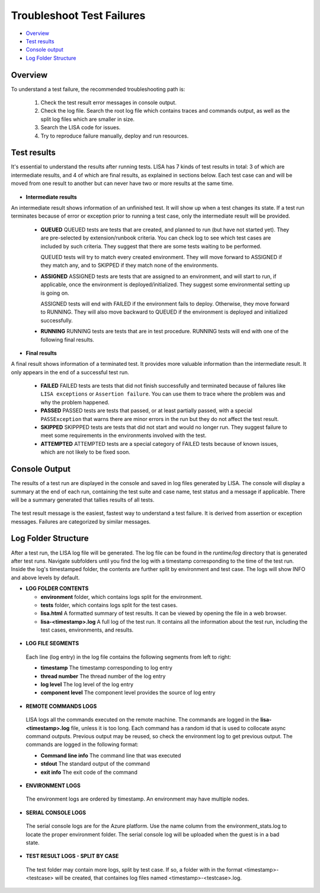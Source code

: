 Troubleshoot Test Failures
=======================

-  `Overview <#overview>`__
-  `Test results <#test-results>`__
-  `Console output <#console-output>`__
-  `Log Folder Structure <#log-folder-structure>`__

Overview
--------

To understand a test failure, the recommended troubleshooting path is: 

   1. Check the test result error messages in console output.
   2. Check the log file.  Search the root log file which contains traces and commands output, as well as the split log files which are smaller in size.
   3. Search the LISA code for issues.
   4. Try to reproduce failure manually, deploy and run resources.

Test results
------------

It's essential to understand the results after running tests. LISA has 7
kinds of test results in total: 3 of which are intermediate results, and
4 of which are final results, as explained in sections below. Each test
case can and will be moved from one result to another but can never have
two or more results at the same time.

.. figure:: ../img/test_results.png
   :alt: test_results

- **Intermediate results**

An intermediate result shows information of an unfinished test. It will
show up when a test changes its state. If a test run terminates because
of error or exception prior to running a test case, only the
intermediate result will be provided.

  -  **QUEUED**
     QUEUED tests are tests that are created, and planned to run (but have
     not started yet). They are pre-selected by extension/runbook
     criteria. You can check log to see which test cases are included by
     such criteria. They suggest that there are some tests waiting to be
     performed.

     QUEUED tests will try to match every created environment. They will
     move forward to ASSIGNED if they match any, and to SKIPPED if they
     match none of the environments.

  -  **ASSIGNED**
     ASSIGNED tests are tests that are assigned to an environment, and
     will start to run, if applicable, once the environment is
     deployed/initialized. They suggest some environmental setting up is
     going on.

     ASSIGNED tests will end with FAILED if the environment fails to
     deploy. Otherwise, they move forward to RUNNING. They will also move
     backward to QUEUED if the environment is deployed and initialized
     successfully.

  -  **RUNNING**
     RUNNING tests are tests that are in test procedure.
     RUNNING tests will end with one of the following final results.

- **Final results**

A final result shows information of a terminated test. It provides more
valuable information than the intermediate result. It only appears in
the end of a successful test run.

  -  **FAILED**
     FAILED tests are tests that did not finish successfully and
     terminated because of failures like ``LISA exceptions`` or
     ``Assertion failure``. You can use them to trace where the problem
     was and why the problem happened.

  -  **PASSED**
     PASSED tests are tests that passed, or at least partially passed,
     with a special ``PASSException`` that warns there are minor errors in
     the run but they do not affect the test result.

  -  **SKIPPED**
     SKIPPPED tests are tests that did not start and would no longer run.
     They suggest failure to meet some requirements in the environments
     involved with the test.

  -  **ATTEMPTED**
     ATTEMPTED tests are a special category of FAILED tests because of
     known issues, which are not likely to be fixed soon.

Console Output
--------------------

The results of a test run are displayed in the console and saved in log
files generated by LISA.  The console will display a summary at the end
of each run, containing the test suite and case name, test status and a
message if applicable.  There will be a summary generated that tallies
results of all tests.

.. figure:: ../img/test_results_summary.png
   :alt: test_results_summary

The test result message is the easiest, fastest way to understand a test
failure.  It is derived from assertion or exception messages.  Failures
are categorized by similar messages.

Log Folder Structure
--------------------

After a test run, the LISA log file will be generated. The log file can
be found in the `runtime/log` directory that is generated after test
runs.  Navigate subfolders until you find the log with a timestamp
corresponding to the time of the test run.  Inside the log's timestamped
folder, the contents are further split by environment and test case. The
logs will show INFO and above levels by default.

- **LOG FOLDER CONTENTS** 

  * **environment** folder, which contains logs split for the
    environment.
  * **tests** folder, which contains logs split for the test cases.
  * **lisa.html** A formatted summary of test results. It can be viewed
    by opening the file in a web browser.
  * **lisa-<timestamp>.log** A full log of the test run. It contains all
    the information about the test run, including the test cases,
    environments, and results.

.. figure:: ../img/log_dir_structure.png
   :alt: log_dir_structure

-  **LOG FILE SEGMENTS**
  
  Each line (log entry) in the log file contains the following segments
  from left to right: 
  
  * **timestamp** The timestamp corresponding to log entry 
  * **thread number** The thread number of the log entry 
  * **log level** The log level of the log entry 
  * **component level** The component level provides the source of log entry

.. figure:: ../img/log_file_segments.png
   :alt: log_file_segments

-  **REMOTE COMMANDS LOGS**

  LISA logs all the commands executed on the remote machine.  The
  commands are logged in the **lisa-<timestamp>.log** file, unless it
  is too long.  Each command has a random id that is used to collocate
  async command outputs.  Previous output may be reused, so check the
  environment log to get previous output.  The commands are logged in
  the following format: 
  
  * **Command line info** The command line that was executed 
  * **stdout** The standard output of the command 
  * **exit info** The exit code of the command

.. figure:: ../img/remote_command_output.png
   :alt: remote_command_output

-  **ENVIRONMENT LOGS**
  
  The environment logs are ordered by timestamp.  An environment may
  have multiple nodes.

.. figure:: ../img/environment_logs.png
   :alt: environment_logs

-  **SERIAL CONSOLE LOGS**
  
  The serial console logs are for the Azure platform.  Use the name
  column from the environment_stats.log to locate the proper
  environment folder.  The serial console log will be uploaded when the
  guest is in a bad state.

.. figure:: ../img/serial_console_logs.png
   :alt: serial_console_logs

-  **TEST RESULT LOGS - SPLIT BY CASE**

  The test folder may contain more logs, split by test case.  If so, a
  folder with in the format <timestamp>-<testcase> will be created, that
  containes log files named <timestamp>-<testcase>.log.

.. figure:: ../img/test_case_logs.png
   :alt: test_case_logs